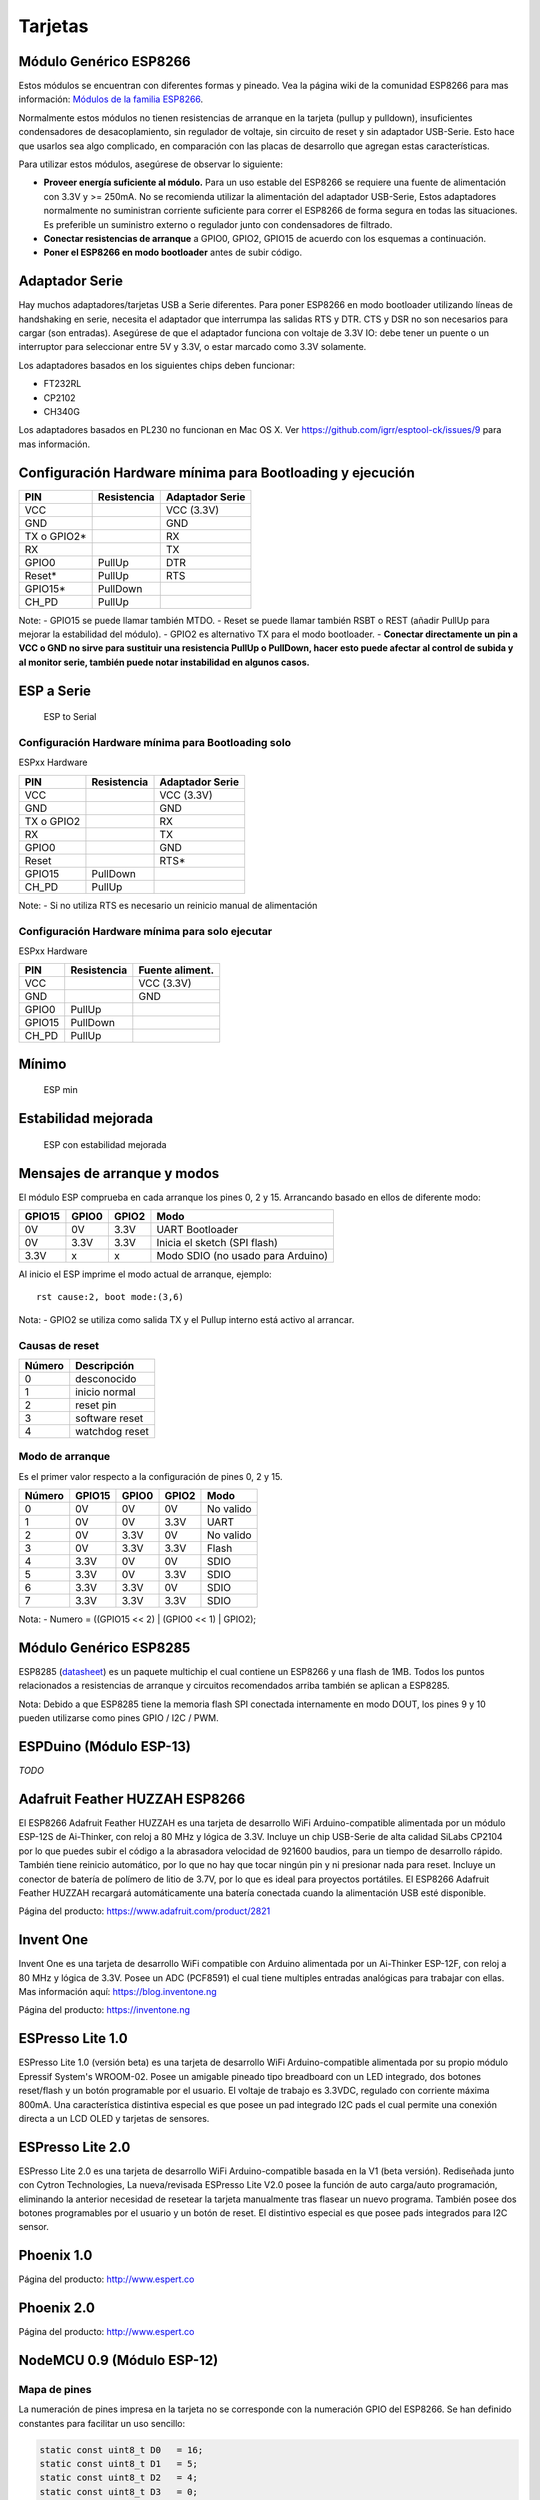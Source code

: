 Tarjetas
======

Módulo Genérico ESP8266
----------------------

Estos módulos se encuentran con diferentes formas y pineado. Vea la página wiki de la comunidad ESP8266 para mas información: `Módulos de la familia ESP8266 <http://www.esp8266.com/wiki/doku.php?id=esp8266-module-family>`__.

Normalmente estos módulos no tienen resistencias de arranque en la tarjeta (pullup y pulldown), insuficientes condensadores de desacoplamiento, sin regulador de voltaje, sin circuito de reset y sin adaptador USB-Serie. Esto hace que usarlos sea algo complicado, en comparación con las placas de desarrollo que agregan estas características.

Para utilizar estos módulos, asegúrese de observar lo siguiente:

-  **Proveer energía suficiente al módulo.** Para un uso estable del ESP8266 se requiere una fuente de alimentación con 3.3V y >= 250mA. No se recomienda utilizar la alimentación del adaptador USB-Serie, Estos adaptadores normalmente no suministran corriente suficiente para correr el ESP8266 de forma segura en todas las situaciones. Es  preferible un suministro externo o regulador junto con condensadores de filtrado.

-  **Conectar resistencias de arranque** a GPIO0, GPIO2, GPIO15 de acuerdo con los esquemas a continuación.

-  **Poner el ESP8266 en modo bootloader** antes de subir código.

Adaptador Serie
--------------

Hay muchos adaptadores/tarjetas USB a Serie diferentes. Para poner ESP8266 en modo bootloader utilizando líneas de handshaking en serie, necesita el adaptador que interrumpa las salidas RTS y DTR. CTS y DSR no son necesarios para cargar (son entradas). Asegúrese de que el adaptador funciona con voltaje de 3.3V IO: debe tener un puente o un interruptor para seleccionar entre 5V y 3.3V, o estar marcado como 3.3V solamente.

Los adaptadores basados en los siguientes chips deben funcionar:

-  FT232RL
-  CP2102
-  CH340G

Los adaptadores basados en PL230 no funcionan en Mac OS X. Ver https://github.com/igrr/esptool-ck/issues/9 para mas información.

Configuración Hardware mínima para Bootloading y ejecución
------------------------------------------------

+-----------------+------------+------------------+
| PIN             | Resistencia|Adaptador Serie   |
+=================+============+==================+
| VCC             |            | VCC (3.3V)       |
+-----------------+------------+------------------+
| GND             |            | GND              |
+-----------------+------------+------------------+
| TX o GPIO2\*    |            | RX               |
+-----------------+------------+------------------+
| RX              |            | TX               |
+-----------------+------------+------------------+
| GPIO0           | PullUp     | DTR              |
+-----------------+------------+------------------+
| Reset\*         | PullUp     | RTS              |
+-----------------+------------+------------------+
| GPIO15\*        | PullDown   |                  |
+-----------------+------------+------------------+
| CH\_PD          | PullUp     |                  |
+-----------------+------------+------------------+

Note:
-  GPIO15 se puede llamar también MTDO.
-  Reset se puede llamar también RSBT o REST (añadir PullUp para mejorar la estabilidad del módulo).
-  GPIO2 es alternativo TX para el modo bootloader.
-  **Conectar directamente un pin a VCC o GND no sirve para sustituir una resistencia PullUp o PullDown, hacer esto puede afectar al control de subida y al monitor serie, también puede notar instabilidad en algunos casos.**

ESP a Serie
-------------

.. figure:: ESP_to_serial.png
   :alt: ESP to Serial

   ESP to Serial

Configuración Hardware mínima para Bootloading solo
~~~~~~~~~~~~~~~~~~~~~~~~~~~~~~~~~~~~~~~~~~~

ESPxx Hardware

+---------------+------------+------------------+
| PIN           | Resistencia| Adaptador Serie  |
+===============+============+==================+
| VCC           |            | VCC (3.3V)       |
+---------------+------------+------------------+
| GND           |            | GND              |
+---------------+------------+------------------+
| TX o GPIO2    |            | RX               |
+---------------+------------+------------------+
| RX            |            | TX               |
+---------------+------------+------------------+
| GPIO0         |            | GND              |
+---------------+------------+------------------+
| Reset         |            | RTS\*            |
+---------------+------------+------------------+
| GPIO15        | PullDown   |                  |
+---------------+------------+------------------+
| CH\_PD        | PullUp     |                  |
+---------------+------------+------------------+

Note: 
-  Si no utiliza RTS es necesario un reinicio manual de alimentación

Configuración Hardware mínima para solo ejecutar
~~~~~~~~~~~~~~~~~~~~~~~~~~~~~~~~~~~~~~~

ESPxx Hardware

+----------+------------+----------------+
| PIN      | Resistencia| Fuente aliment.|
+==========+============+================+
| VCC      |            | VCC (3.3V)     |
+----------+------------+----------------+
| GND      |            | GND            |
+----------+------------+----------------+
| GPIO0    | PullUp     |                |
+----------+------------+----------------+
| GPIO15   | PullDown   |                |
+----------+------------+----------------+
| CH\_PD   | PullUp     |                |
+----------+------------+----------------+

Mínimo
-------

.. figure:: ESP_min.png
   :alt: ESP min

   ESP min

Estabilidad mejorada
------------------

.. figure:: ESP_improved_stability.png
   :alt: ESP improved stability

   ESP con estabilidad mejorada

Mensajes de arranque y modos
-----------------------

El módulo ESP comprueba en cada arranque los pines 0, 2 y 15. Arrancando basado en ellos de diferente modo:

+----------+---------+---------+------------------------------------+
| GPIO15   | GPIO0   | GPIO2   | Modo                               |
+==========+=========+=========+====================================+
| 0V       | 0V      | 3.3V    | UART Bootloader                    |
+----------+---------+---------+------------------------------------+
| 0V       | 3.3V    | 3.3V    | Inicia el sketch (SPI flash)       |
+----------+---------+---------+------------------------------------+
| 3.3V     | x       | x       | Modo SDIO (no usado para Arduino)  |
+----------+---------+---------+------------------------------------+

Al inicio el ESP imprime el modo actual de arranque, ejemplo:

::

    rst cause:2, boot mode:(3,6)

Nota: 
- GPIO2 se utiliza como salida TX y el Pullup interno está activo al arrancar.

Causas de reset
~~~~~~~~~

+----------+------------------+
| Número   | Descripción      |
+==========+==================+
| 0        | desconocido      |
+----------+------------------+
| 1        | inicio normal    |
+----------+------------------+
| 2        | reset pin        |
+----------+------------------+
| 3        | software reset   |
+----------+------------------+
| 4        | watchdog reset   |
+----------+------------------+

Modo de arranque
~~~~~~~~~

Es el primer valor respecto a la configuración de pines 0, 2 y 15.

+----------+----------+---------+---------+-------------+
| Número   | GPIO15   | GPIO0   | GPIO2   | Modo        |
+==========+==========+=========+=========+=============+
| 0        | 0V       | 0V      | 0V      | No valido   |
+----------+----------+---------+---------+-------------+
| 1        | 0V       | 0V      | 3.3V    | UART        |
+----------+----------+---------+---------+-------------+
| 2        | 0V       | 3.3V    | 0V      | No valido   |
+----------+----------+---------+---------+-------------+
| 3        | 0V       | 3.3V    | 3.3V    | Flash       |
+----------+----------+---------+---------+-------------+
| 4        | 3.3V     | 0V      | 0V      | SDIO        |
+----------+----------+---------+---------+-------------+
| 5        | 3.3V     | 0V      | 3.3V    | SDIO        |
+----------+----------+---------+---------+-------------+
| 6        | 3.3V     | 3.3V    | 0V      | SDIO        |
+----------+----------+---------+---------+-------------+
| 7        | 3.3V     | 3.3V    | 3.3V    | SDIO        |
+----------+----------+---------+---------+-------------+

Nota:
- Numero = ((GPIO15 << 2) \| (GPIO0 << 1) \| GPIO2);

Módulo Genérico ESP8285
----------------------

ESP8285 (`datasheet <http://www.espressif.com/sites/default/files/0a-esp8285_datasheet_en_v1.0_20160422.pdf>`__) es un paquete multichip el cual contiene un ESP8266 y una flash de 1MB. Todos los puntos relacionados a resistencias de arranque y circuitos recomendados arriba también se aplican a ESP8285.

Nota: Debido a que ESP8285 tiene la memoria flash SPI conectada internamente en modo DOUT, los pines 9 y 10 pueden utilizarse como pines GPIO / I2C / PWM.

ESPDuino (Módulo ESP-13)
------------------------

*TODO*

Adafruit Feather HUZZAH ESP8266
-------------------------------

El ESP8266 Adafruit Feather HUZZAH es una tarjeta de desarrollo WiFi Arduino-compatible alimentada por un módulo ESP-12S de Ai-Thinker, con reloj a 80 MHz y lógica de 3.3V. Incluye un chip USB-Serie de alta calidad SiLabs CP2104 por lo que puedes subir el código a la abrasadora velocidad de 921600 baudios, para un tiempo de desarrollo rápido. También tiene reinicio automático, por lo que no hay que tocar ningún pin y ni presionar nada para reset. Incluye un conector de batería de polímero de litio de 3.7V, por lo que es ideal para proyectos portátiles. El ESP8266 Adafruit Feather HUZZAH recargará automáticamente una batería conectada cuando la alimentación USB esté disponible.

Página del producto: https://www.adafruit.com/product/2821

Invent One
----------
Invent One es una tarjeta de desarrollo WiFi compatible con Arduino alimentada por un Ai-Thinker ESP-12F, con reloj a 80 MHz y lógica de 3.3V. Posee un ADC (PCF8591) el cual tiene multiples entradas analógicas para trabajar con ellas. Mas información aquí: https://blog.inventone.ng

Página del producto: https://inventone.ng


ESPresso Lite 1.0
-----------------

ESPresso Lite 1.0 (versión beta) es una tarjeta de desarrollo WiFi Arduino-compatible alimentada por su propio módulo Epressif System's WROOM-02. Posee un amigable pineado tipo breadboard con un LED integrado, dos botones reset/flash y un botón programable por el usuario. El voltaje de trabajo es 3.3VDC, regulado con corriente máxima 800mA. Una característica distintiva especial es que posee un pad integrado I2C pads el cual permite una conexión directa a un LCD OLED y tarjetas de sensores.

ESPresso Lite 2.0
-----------------

ESPresso Lite 2.0 es una tarjeta de desarrollo WiFi Arduino-compatible basada en la V1 (beta versión). Rediseñada junto con Cytron Technologies, La nueva/revisada ESPresso Lite V2.0 posee la función de auto carga/auto programación, eliminando la anterior necesidad de resetear la tarjeta manualmente tras flasear un nuevo programa. También posee dos botones programables por el usuario y un botón de reset. El distintivo especial es que posee pads integrados para I2C sensor.

Phoenix 1.0
-----------

Página del producto: http://www.espert.co

Phoenix 2.0
-----------

Página del producto: http://www.espert.co

NodeMCU 0.9 (Módulo ESP-12)
---------------------------

Mapa de pines
~~~~~~~~~~~

La numeración de pines impresa en la tarjeta no se corresponde con la numeración GPIO del ESP8266. Se han definido constantes para facilitar un uso sencillo:

.. code:: c++

    static const uint8_t D0   = 16;
    static const uint8_t D1   = 5;
    static const uint8_t D2   = 4;
    static const uint8_t D3   = 0;
    static const uint8_t D4   = 2;
    static const uint8_t D5   = 14;
    static const uint8_t D6   = 12;
    static const uint8_t D7   = 13;
    static const uint8_t D8   = 15;
    static const uint8_t D9   = 3;
    static const uint8_t D10  = 1;

Si deseas usar el pin 5 del NodeMCU, utiliza "D5" como número del pin y será traducido al real GPIO pin 14.

NodeMCU 1.0 (Módulo ESP-12E)
----------------------------

Este módulo se vende con muchos nombres en AliExpress por menos de 6.5$ y es uno de los mas baratos, posee soluciones completamente integradas en el ESP8266.

Se trata de un diseño Open Hardware con un core ESP-12E y una flash SPI de 4 MB.

De acuerdo con el fabricante, "con un micro cable USB, puedes conectar el kit de desarrollo NodeMCU a tu portátil y flasearlo sin ningún problema". Este es mas o menos verdad: la tarjeta viene con un adaptador integrado USB-Serie CP2102 el cual funciona bien la mayoría de veces. Algunas veces falla y necesitas resetear la tarjeta pulsando y manteniendo FLASH y RST, soltando FLASH y entonces soltando RST. Esto fuerza al dispositivo CP2102 a realizar un ciclo de alimentación y a ser reenumerado en Linux.

La tarjeta también integra un regulador de voltaje NCP1117, un LED azul en GPIO16 y un divisor de voltaje 220k/100k Ohm en el pin de entrada ADC.

El ESP-12E normalmente tiene un led conectado en el GPIO2.

El pinout completo y esquema en PDF, se encuentra `aquí <https://github.com/nodemcu/nodemcu-devkit-v1.0>`__

Olimex MOD-WIFI-ESP8266(-DEV)
-----------------------------

Esta tarjeta tiene flash SPI de 2 MB y accesorios adicionales (p.ej. tarjeta de evaluación ESP8266-EVB o BAT-BOX para baterías).

El módulo básico tiene 3 jumpers soldados que te permiten cambiar el modo de operación entre SDIO, UART y FLASH.

La tarjeta se envía en el modo de operación FLASH, con jumpers TD0JP=0, IO0JP=1, IO2JP=1.

Como el jumper IO0JP está vinculado a GPIO0, que es PIN 21, tendrás que conectarlo a tierra antes de programarlo con un adaptador de USB a Serie y reiniciar la placa apagándola.

Los pines UART para programación y E/S Serial son GPIO1 (TXD, pin 3) y GPIO3 (RXD, pin 4).

Puedes ver el esquema de la tarjeta `aquí <https://github.com/OLIMEX/ESP8266/blob/master/HARDWARE/MOD-WIFI-ESP8266-DEV/MOD-WIFI-ESP8266-DEV_schematic.pdf>`__

SparkFun ESP8266 Thing
----------------------

Página del producto: https://www.sparkfun.com/products/13231

SparkFun ESP8266 Thing Dev
--------------------------

Página del producto: https://www.sparkfun.com/products/13711

SweetPea ESP-210
----------------

*TODO*

LOLIN(WEMOS) D1 R2 & mini
------------------

Página del producto: https://www.wemos.cc/

LOLIN(WEMOS) D1 mini Pro
-----------------

Página del producto: https://www.wemos.cc/

LOLIN(WEMOS) mini Lite
------------------

Parámetros en el IDE Arduino:
~~~~~~~~~~~~~~~~~~~~~~~~~

- Tarjeta: "WEMOS D1 Mini Lite"
- Tamaño de la flash: "1M (512K SPIFFS)"
- Frecuencia de la CPU: "80 Mhz"
- Velocidad de subida: "230400"

Potencias:
~~~~~

- Pin 5V : salida 4.7V 500mA cuando la tarjeta se alimenta mediante USB; Entrada 3.5V-6V
- Pin 3V3 : salida regulada 3.3V 500mA
- Pines digitales : 3.3V 30mA.

Enlaces:
~~~~~

- Página del producto: https://www.wemos.cc/
- Esquema de la tarjeta: https://wiki.wemos.cc/_media/products:d1:sch_d1_mini_lite_v1.0.0.pdf
- Datasheet del ESP8285: https://www.espressif.com/sites/default/files/0a-esp8285_datasheet_en_v1.0_20160422.pdf
- Datasheet del regulador de voltaje: http://pdf-datasheet.datasheet.netdna-cdn.com/pdf-down/M/E/6/ME6211-Microne.pdf

WeMos D1 R1
-----------

Página del producto: https://www.wemos.cc/

ESPino (Módulo ESP-12)
----------------------

ESPino integra el módulo ESP-12 con un regulador de 3.3v, adaptador USB-Serie CP2104 y un conector micro USB para una fácil programación. Está diseñado para adaptarse a una a breadboard ay tiene un led RGB y 2 botones para prototipado fácil.

Mas información sobre el hardware, pinout, diagrama y procedimiento de programación, por favor vea el `datasheet <https://github.com/makerlabmx/ESPino-tools/raw/master/Docs/ESPino-Datasheet-EN.pdf>`__.

Página del producto: http://www.espino.io/en

ThaiEasyElec's ESPino
---------------------

ESPino by ThaiEasyElec utiliza el módulo WROOM-02 de Espressif Systems con flash de 4 MB.

Se actualizará una descripción pronto. - Página del producto: 
http://thaieasyelec.com/products/wireless-modules/wifi-modules/espino-wifi-development-board-detail.html
- Esquema:
www.thaieasyelec.com/downloads/ETEE052/ETEE052\_ESPino\_Schematic.pdf -
Dimensiones:
http://thaieasyelec.com/downloads/ETEE052/ETEE052\_ESPino\_Dimension.pdf
- Pinouts:
http://thaieasyelec.com/downloads/ETEE052/ETEE052\_ESPino\_User\_Manual\_TH\_v1\_0\_20160204.pdf (Ver pág.. 8)

WifInfo
-------

WifInfo integra el módulo ESP-12 o el ESP-07+Ext antena con un regulador de 3.3v y el hardware es capaz de medir la telemetría francesa a partir de la salida en serie del medidor de potencia ERDF. Tiene un conector USB para alimentación, un Led RGB WS2812, conector I2C de 4 pines para adaptarse a OLED o sensor, y dos botones + conector FTDI y función de reinicio automático.

Mas información sobre WifInfo, ver el siguiente `blog <http://hallard.me/category/wifinfo/>`__ , `Github <https://github.com/hallard/WifInfo>`__ y  `foro de la comunidad <https://community.hallard.me/category/16/wifinfo>`__.

Arduino
-------

*TODO*

4D Systems gen4 IoD Range
-------------------------

gen4-IoD Range de ESP8266 tiene módulos de pantalla de 4D Systems.

2.4", 2.8" y 3.2" TFT LCD con uSD card socket y tactil resistivo. Chip de antena + conector uFL.

Datasheet y descargas asociadas pueden encontrarse en la página del producto de 4D Systems.

La gama de productos gen4-IoD puede programarse utilizando el IDE de Arduino y también IDE 4D Systems Workshop4, el cual incorpora muchos beneficios gráficos adicionales. La librería GFX4d está disponible, junto con una serie de aplicaciones de demostración.

- Página del producto: http://www.4dsystems.com.au/product/gen4-IoD

Digistump Oak
-------------

El Oak requiere un `Adaptador Serie`_ para la conexión serie o flaseado; Su puerto micro USB es solo para alimentación.

Para realizar la conexión serie, conecte el adaptador **TX a P3**, **RX a P4** y **GND a GND**. Alimentar 3.3v desde el adaptador serie si no está ya alimentado mediante el USB.

Para poner la tarjeta en modo bootloader, configure una conexión serie como anteriormente y conecte **P2 a GND**, después vuelva a alimentar.  Una vez que el flaseado se ha completado, elimine la conexión de P2 a GND, entonces vuelva a alimentar para iniciar en modo normal.

WiFiduino
---------

- Página del producto: https://wifiduino.com/esp8266

Amperka WiFi Slot
-----------------

- Página del producto: http://wiki.amperka.ru/wifi-slot
